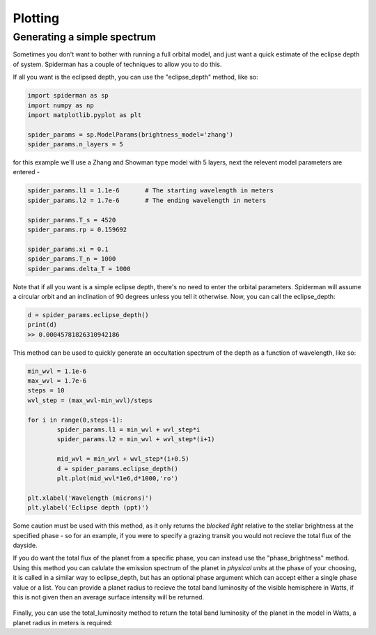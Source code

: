 Plotting 
============

Generating a simple spectrum
-----------------------------

Sometimes you don't want to bother with running a full orbital model, and just want a quick estimate of the eclipse depth of system. Spiderman has a couple of techniques to allow you to do this.

If all you want is the eclipsed depth, you can use the "eclipse_depth" method, like so:

.. code-block:: python

	import spiderman as sp
	import numpy as np
	import matplotlib.pyplot as plt

	spider_params = sp.ModelParams(brightness_model='zhang')
	spider_params.n_layers = 5

for this example we'll use a Zhang and Showman type model with 5 layers, next the relevent model parameters are entered - 

.. code-block:: python

	spider_params.l1 = 1.1e-6	# The starting wavelength in meters
	spider_params.l2 = 1.7e-6	# The ending wavelength in meters

	spider_params.T_s = 4520
	spider_params.rp = 0.159692

	spider_params.xi = 0.1
	spider_params.T_n = 1000
	spider_params.delta_T = 1000

Note that if all you want is a simple eclipse depth, there's no need to enter the orbital parameters. Spiderman will assume a circular orbit and an inclination of 90 degrees unless you tell it otherwise. Now, you can call the eclipse_depth:

.. code-block:: python

	d = spider_params.eclipse_depth()
	print(d)
	>> 0.00045781826310942186

This method can be used to quickly generate an occultation spectrum of the depth as a function of wavelength, like so:

.. code-block:: python

	min_wvl = 1.1e-6
	max_wvl = 1.7e-6
	steps = 10
	wvl_step = (max_wvl-min_wvl)/steps

	for i in range(0,steps-1):
		spider_params.l1 = min_wvl + wvl_step*i
		spider_params.l2 = min_wvl + wvl_step*(i+1)

		mid_wvl = min_wvl + wvl_step*(i+0.5)
		d = spider_params.eclipse_depth()
		plt.plot(mid_wvl*1e6,d*1000,'ro')
	
	plt.xlabel('Wavelength (microns)')
	plt.ylabel('Eclipse depth (ppt)')

.. figure:: images/simple_spectrum.png
    :width: 800px
    :align: center
    :alt: alternate text
    :figclass: align-center

Some caution must be used with this method, as it only returns the *blocked light* relative to the stellar brightness at the specified phase - so for an example, if you were to specify a grazing transit you would not recieve the total flux of the dayside.

If you do want the total flux of the planet from a specific phase, you can instead use the "phase_brightness" method. Using this method you can calulate the emission spectrum of the planet in *physical units* at the phase of your choosing, it is called in a similar way to eclipse_depth, but has an optional phase argument which can accept either a single phase value or a list. You can provide a planet radius to recieve the total band luminosity of the visible hemisphere in Watts, if this is not given then an average surface intensity will be returned.

.. code-block:: python
	mid_wvls = []
	p1s = []
	p2s = []
	p3s = []
	p4s = []

	for i in range(0,steps-1):
		spider_params.l1 = min_wvl + wvl_step*i
		spider_params.l2 = min_wvl + wvl_step*(i+1)

		mid_wvl = min_wvl + wvl_step*(i+0.5)
		mid_wvls += [mid_wvl*1e6]

		p1, p2, p3, p4 = spider_params.phase_brightness([0.0,0.25,0.5,0.75],planet_radius=6.9911e7)

		p1s += [p1]
		p2s += [p2]
		p3s += [p3]
		p4s += [p4]

	plt.plot(mid_wvls,p1s,'ro',label = '0')
	plt.plot(mid_wvls,p2s,'bo',label = '0.25')
	plt.plot(mid_wvls,p3s,'go',label = '0.5')
	plt.plot(mid_wvls,p4s,'yo',label = '0.75')


	plt.legend(title='Phase')
	plt.xlabel('Wavelength (microns)')
	plt.ylabel('Luminosity (W / sr)')

.. figure:: images/phase_spectrum.png
    :width: 800px
    :align: center
    :alt: alternate text
    :figclass: align-center


Finally, you can use the total_luminosity method to return the total band luminosity of the planet in the model in Watts, a planet radius in meters is required:

.. code-block:: python
	spider_params.l1 = 1.1e-6
	spider_params.l2 = 1.7e-6
	lum = spider_params.total_luminosity(10*6.9911e7)
	print(lum)
	>> 7.03802421799e+20